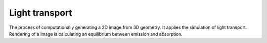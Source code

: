 
***************
Light transport
***************

.. glossary::

   Rendering
      "[The] process of synthesizing an image from a given scene description is called rendering." [Geor15]_.

The process of computationally generating a 2D image from 3D geometry.
It applies the simulation of light transport.
Rendering of a image is calculating an equilibrium between emission and absorption.

.. glossary::

   Global illumination
      A superset of radiosity and ray tracing.
      The goal is to compute all possible light interactions in a given scene,
      and thus, obtain a truly photo-realistic image.
      All combinations of diffuse and specular reflections and transmissions must be accounted for.
      Effects such as color bleeding and caustics must be included in a global illumination simulation.

